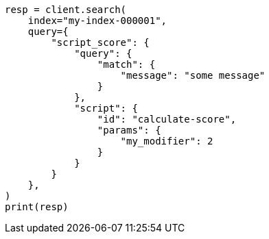 // This file is autogenerated, DO NOT EDIT
// scripting/using.asciidoc:238

[source, python]
----
resp = client.search(
    index="my-index-000001",
    query={
        "script_score": {
            "query": {
                "match": {
                    "message": "some message"
                }
            },
            "script": {
                "id": "calculate-score",
                "params": {
                    "my_modifier": 2
                }
            }
        }
    },
)
print(resp)
----
